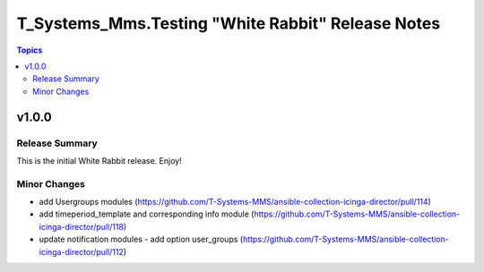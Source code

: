 ==================================================
T_Systems_Mms.Testing "White Rabbit" Release Notes
==================================================

.. contents:: Topics


v1.0.0
======

Release Summary
---------------

This is the initial White Rabbit release. Enjoy!

Minor Changes
-------------

- add Usergroups modules (https://github.com/T-Systems-MMS/ansible-collection-icinga-director/pull/114)
- add timeperiod_template and corresponding info module (https://github.com/T-Systems-MMS/ansible-collection-icinga-director/pull/118)
- update notification modules - add option user_groups (https://github.com/T-Systems-MMS/ansible-collection-icinga-director/pull/112)
